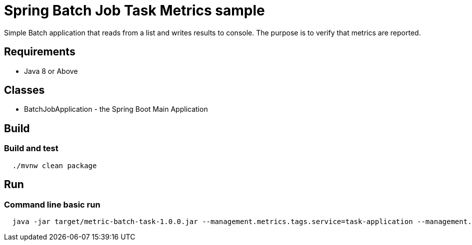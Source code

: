 = Spring Batch Job Task Metrics sample

Simple Batch application that reads from a list and writes results to console.
The purpose is to verify that metrics are reported.

== Requirements

* Java 8 or Above

== Classes

* BatchJobApplication - the Spring Boot Main Application

== Build

=== Build and test
[source,shell,indent=2]
----
./mvnw clean package
----

== Run

=== Command line basic run
[source,shell,indent=2]
----
java -jar target/metric-batch-task-1.0.0.jar --management.metrics.tags.service=task-application --management.metrics..application=metricsample-58 --spring.cloud.task.name=metricsample
----

